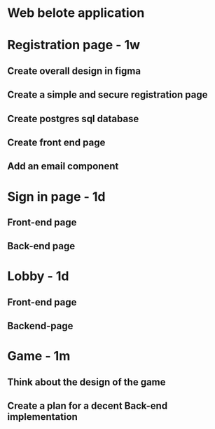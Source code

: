 * Web belote application

* Registration page - 1w

** Create overall design in figma
** Create a simple and secure registration page
** Create postgres sql database
** Create front end page
** Add an email component

* Sign in page - 1d

** Front-end page
** Back-end page

* Lobby - 1d

** Front-end page
** Backend-page

* Game - 1m

** Think about the design of the game
** Create a plan for a decent Back-end implementation
